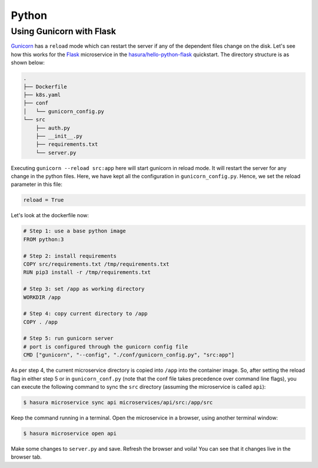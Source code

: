Python
======

Using Gunicorn with Flask
-------------------------

`Gunicorn <http://gunicorn.org/>`_ has a ``reload`` mode which can restart the
server if any of the dependent files change on the disk. Let's see how this works
for the `Flask <http://flask.pocoo.org/>`_ microservice in the
`hasura/hello-python-flask
<https://hasura.io/hub/project/hasura/hello-python-flask>`_ quickstart. The
directory structure is as shown below: 

.. code-block:: bash

   .
   ├── Dockerfile
   ├── k8s.yaml
   ├── conf
   │   └── gunicorn_config.py
   └── src
       ├── auth.py
       ├── __init__.py
       ├── requirements.txt
       └── server.py
 
Executing ``gunicorn --reload src:app`` here will start gunicorn in reload mode.
It will restart the server for any change in the python files. Here, we have
kept all the configuration in ``gunicorn_config.py``. Hence, we set the reload
parameter in this file:

.. code-block:: python

   reload = True


Let's look at the dockerfile now:

.. code-block:: dockerfile

   # Step 1: use a base python image
   FROM python:3

   # Step 2: install requirements
   COPY src/requirements.txt /tmp/requirements.txt
   RUN pip3 install -r /tmp/requirements.txt
   
   # Step 3: set /app as working directory
   WORKDIR /app
   
   # Step 4: copy current directory to /app
   COPY . /app
   
   # Step 5: run gunicorn server
   # port is configured through the gunicorn config file
   CMD ["gunicorn", "--config", "./conf/gunicorn_config.py", "src:app"]

As per step 4, the current microservice directory is copied into ``/app`` into
the container image. So, after setting the reload flag in either step 5 or in
``gunicorn_conf.py`` (note that the conf file takes precedence over command line
flags), you can execute the following command to sync the ``src`` directory
(assuming the microservice is called ``api``):

.. code-block:: bash

   $ hasura microservice sync api microservices/api/src:/app/src

Keep the command running in a terminal. Open the microservice in a browser,
using another terminal window:

.. code-block:: bash

   $ hasura microservice open api

Make some changes to ``server.py`` and save. Refresh the browser and voila! You
can see that it changes live in the browser tab.
